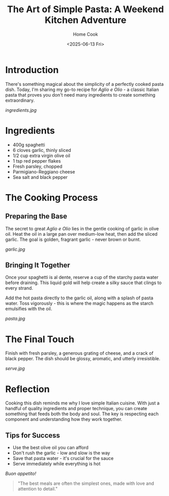 #+TITLE: The Art of Simple Pasta: A Weekend Kitchen Adventure
#+AUTHOR: Home Cook
#+DATE: <2025-06-13 Fri>
#+TAGS[]: cooking pasta italian comfort-food

* Introduction

There's something magical about the simplicity of a perfectly cooked pasta dish. Today, I'm sharing my go-to recipe for /Aglio e Olio/ - a classic Italian pasta that proves you don't need many ingredients to create something extraordinary.

[[ingredients.jpg]]

* Ingredients

- 400g spaghetti
- 6 cloves garlic, thinly sliced
- 1/2 cup extra virgin olive oil
- 1 tsp red pepper flakes
- Fresh parsley, chopped
- Parmigiano-Reggiano cheese
- Sea salt and black pepper

* The Cooking Process

** Preparing the Base

The secret to great /Aglio e Olio/ lies in the gentle cooking of garlic in olive oil. Heat the oil in a large pan over medium-low heat, then add the sliced garlic. The goal is golden, fragrant garlic - never brown or burnt.

[[garlic.jpg]]

** Bringing It Together

Once your spaghetti is al dente, reserve a cup of the starchy pasta water before draining. This liquid gold will help create a silky sauce that clings to every strand.

Add the hot pasta directly to the garlic oil, along with a splash of pasta water. Toss vigorously - this is where the magic happens as the starch emulsifies with the oil.

[[pasta.jpg]]

* The Final Touch

Finish with fresh parsley, a generous grating of cheese, and a crack of black pepper. The dish should be glossy, aromatic, and utterly irresistible.

[[serve.jpg]]

* Reflection

Cooking this dish reminds me why I love simple Italian cuisine. With just a handful of quality ingredients and proper technique, you can create something that feeds both the body and soul. The key is respecting each component and understanding how they work together.

** Tips for Success

- Use the best olive oil you can afford
- Don't rush the garlic - low and slow is the way
- Save that pasta water - it's crucial for the sauce
- Serve immediately while everything is hot

/Buon appetito!/

#+BEGIN_QUOTE
"The best meals are often the simplest ones, made with love and attention to detail."
#+END_QUOTE
